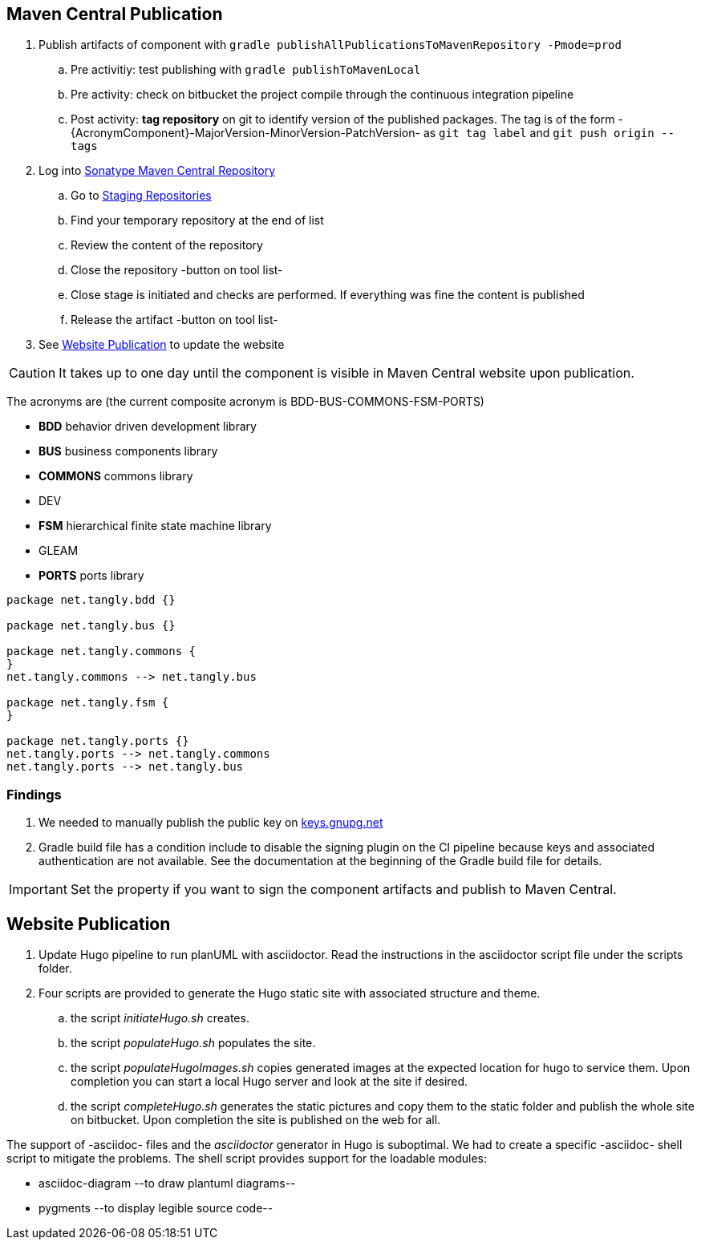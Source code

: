 :company: https://www.tangly.net/[tangly llc]
:copyright: CC-BY-SA 4.0
:icons: font
:source-highlighter: pygments
:pygments-style: manni

== Maven Central Publication

. Publish artifacts of component with ``gradle publishAllPublicationsToMavenRepository -Pmode=prod``
.. Pre activitiy: test publishing with ``gradle publishToMavenLocal``
.. Pre activity: check on bitbucket the project compile through the continuous integration pipeline
.. Post activity: *tag repository* on git to identify version of the published packages.
The tag is of the form -{AcronymComponent}-MajorVersion-MinorVersion-PatchVersion- as
 ``git tag label`` and ``git push origin --tags``
. Log into https://oss.sonatype.org/#welcome[Sonatype Maven Central Repository]
.. Go to https://oss.sonatype.org/#stagingRepositories[Staging Repositories]
.. Find your temporary repository at the end of list
.. Review the content of the repository
.. Close the repository -button on tool list-
.. Close stage is initiated and checks are performed.
If everything was fine the content is published
.. Release the artifact -button on tool list-
. See <<website-publication>> to update the website

[CAUTION]
====
It takes up to one day until the component is visible in Maven Central website upon publication.
====

The acronyms are (the current composite acronym is BDD-BUS-COMMONS-FSM-PORTS)

* *BDD* behavior driven development library
* *BUS* business components library
* *COMMONS* commons library
* DEV
* *FSM* hierarchical finite state machine library
* GLEAM
* *PORTS* ports library

[plantuml, tangly-componentsDependencies, svg]
....

package net.tangly.bdd {}

package net.tangly.bus {}

package net.tangly.commons {
}
net.tangly.commons --> net.tangly.bus

package net.tangly.fsm {
}

package net.tangly.ports {}
net.tangly.ports --> net.tangly.commons
net.tangly.ports --> net.tangly.bus

....

=== Findings

. We needed to manually publish the public key on http://keys.gnupg.net[keys.gnupg.net]
. Gradle build file has a condition include to disable the signing plugin on the CI pipeline because keys and associated authentication are not available.
See the documentation at the beginning of the Gradle build file for details.

IMPORTANT: Set the property if you want to sign the component artifacts and publish to Maven Central.

[#website-publication]
== Website Publication

. Update Hugo pipeline to run planUML with asciidoctor.
Read the instructions in the asciidoctor script file under the scripts folder.
. Four scripts are provided to generate the Hugo static site with associated structure and theme.
.. the script _initiateHugo.sh_ creates.
.. the script _populateHugo.sh_ populates the site.
.. the script _populateHugoImages.sh_ copies generated images at the expected location for hugo to service them.
Upon completion you can start a local Hugo server and look at the site if desired.
.. the script _completeHugo.sh_ generates the static pictures and copy them to the static folder and publish the whole site on bitbucket.
Upon completion the site is published on the web for all.

The support of -asciidoc- files and the _asciidoctor_ generator in Hugo is suboptimal.
We had to create a specific -asciidoc- shell script to mitigate the problems.
The shell script provides support for the loadable modules:

* asciidoc-diagram --to draw plantuml diagrams--
* pygments --to display legible source code--